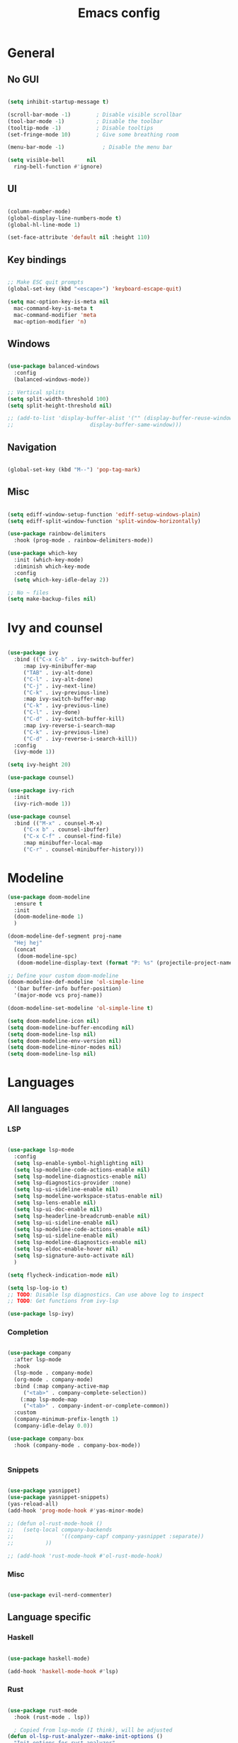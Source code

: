 #+title: Emacs config
#+PROPERTY: header-args:emacs-lisp

* General
** No GUI

#+begin_src emacs-lisp

  (setq inhibit-startup-message t)

  (scroll-bar-mode -1)        ; Disable visible scrollbar
  (tool-bar-mode -1)          ; Disable the toolbar
  (tooltip-mode -1)           ; Disable tooltips
  (set-fringe-mode 10)        ; Give some breathing room

  (menu-bar-mode -1)            ; Disable the menu bar

  (setq visible-bell       nil
	ring-bell-function #'ignore)

#+end_src

** UI

#+begin_src emacs-lisp

  (column-number-mode)
  (global-display-line-numbers-mode t)
  (global-hl-line-mode 1)

  (set-face-attribute 'default nil :height 110)
  
#+end_src

** Key bindings

#+begin_src emacs-lisp

  ;; Make ESC quit prompts
  (global-set-key (kbd "<escape>") 'keyboard-escape-quit)

  (setq mac-option-key-is-meta nil
	mac-command-key-is-meta t
	mac-command-modifier 'meta
	mac-option-modifier 'n)

#+end_src

** Windows

#+begin_src emacs-lisp

  (use-package balanced-windows
    :config
    (balanced-windows-mode))

  ;; Vertical splits
  (setq split-width-threshold 100)
  (setq split-height-threshold nil)

  ;; (add-to-list 'display-buffer-alist '("" (display-buffer-reuse-window
  ;; 					    display-buffer-same-window)))
  
#+end_src

** Navigation

#+begin_src emacs-lisp

  (global-set-key (kbd "M--") 'pop-tag-mark)

#+end_src

** Misc

#+begin_src emacs-lisp

  (setq ediff-window-setup-function 'ediff-setup-windows-plain)
  (setq ediff-split-window-function 'split-window-horizontally)

  (use-package rainbow-delimiters
    :hook (prog-mode . rainbow-delimiters-mode))

  (use-package which-key
    :init (which-key-mode)
    :diminish which-key-mode
    :config
    (setq which-key-idle-delay 2))

  ;; No ~ files
  (setq make-backup-files nil)

#+end_src

* Ivy and counsel

#+begin_src emacs-lisp

  (use-package ivy
    :bind (("C-x C-b" . ivy-switch-buffer)
	   :map ivy-minibuffer-map
	   ("TAB" . ivy-alt-done)
	   ("C-l" . ivy-alt-done)
	   ("C-j" . ivy-next-line)
	   ("C-k" . ivy-previous-line)
	   :map ivy-switch-buffer-map
	   ("C-k" . ivy-previous-line)
	   ("C-l" . ivy-done)
	   ("C-d" . ivy-switch-buffer-kill)
	   :map ivy-reverse-i-search-map
	   ("C-k" . ivy-previous-line)
	   ("C-d" . ivy-reverse-i-search-kill))
    :config
    (ivy-mode 1))

  (setq ivy-height 20)

  (use-package counsel)

  (use-package ivy-rich
    :init
    (ivy-rich-mode 1))

  (use-package counsel
    :bind (("M-x" . counsel-M-x)
	   ("C-x b" . counsel-ibuffer)
	   ("C-x C-f" . counsel-find-file)
	   :map minibuffer-local-map
	   ("C-r" . counsel-minibuffer-history)))

#+end_src

* Modeline

#+begin_src emacs-lisp
  (use-package doom-modeline
    :ensure t
    :init
    (doom-modeline-mode 1)
    )

  (doom-modeline-def-segment proj-name
    "Hej hej"
    (concat
     (doom-modeline-spc)
     (doom-modeline-display-text (format "P: %s" (projectile-project-name)))))

  ;; Define your custom doom-modeline
  (doom-modeline-def-modeline 'ol-simple-line
    '(bar buffer-info buffer-position)
    '(major-mode vcs proj-name))

  (doom-modeline-set-modeline 'ol-simple-line t)

  (setq doom-modeline-icon nil)
  (setq doom-modeline-buffer-encoding nil)
  (setq doom-modeline-lsp nil)
  (setq doom-modeline-env-version nil)
  (setq doom-modeline-minor-modes nil)
  (setq doom-modeline-lsp nil)

#+end_src

* Languages
** All languages
*** LSP

#+begin_src emacs-lisp

  (use-package lsp-mode
    :config
    (setq lsp-enable-symbol-highlighting nil)
    (setq lsp-modeline-code-actions-enable nil)
    (setq lsp-modeline-diagnostics-enable nil)
    (setq lsp-diagnostics-provider :none)
    (setq lsp-ui-sideline-enable nil)
    (setq lsp-modeline-workspace-status-enable nil)
    (setq lsp-lens-enable nil)
    (setq lsp-ui-doc-enable nil)
    (setq lsp-headerline-breadcrumb-enable nil)
    (setq lsp-ui-sideline-enable nil)
    (setq lsp-modeline-code-actions-enable nil)
    (setq lsp-ui-sideline-enable nil)
    (setq lsp-modeline-diagnostics-enable nil)
    (setq lsp-eldoc-enable-hover nil)
    (setq lsp-signature-auto-activate nil)
    )

  (setq flycheck-indication-mode nil)

  (setq lsp-log-io t)
  ;; TODO: Disable lsp diagnostics. Can use above log to inspect
  ;; TODO: Get functions from ivy-lsp

  (use-package lsp-ivy)
  
#+end_src

*** Completion

#+begin_src emacs-lisp

  (use-package company
    :after lsp-mode
    :hook
    (lsp-mode . company-mode)
    (org-mode . company-mode)
    :bind (:map company-active-map
	   ("<tab>" . company-complete-selection))
	  (:map lsp-mode-map
	   ("<tab>" . company-indent-or-complete-common))
    :custom
    (company-minimum-prefix-length 1)
    (company-idle-delay 0.0))

  (use-package company-box
    :hook (company-mode . company-box-mode))


#+end_src

*** Snippets

#+begin_src emacs-lisp

  (use-package yasnippet)
  (use-package yasnippet-snippets)
  (yas-reload-all)
  (add-hook 'prog-mode-hook #'yas-minor-mode)

  ;; (defun ol-rust-mode-hook ()
  ;;   (setq-local company-backends
  ;;               '((company-capf company-yasnippet :separate))
  ;; 	      ))

  ;; (add-hook 'rust-mode-hook #'ol-rust-mode-hook)

#+end_src

*** Misc

#+begin_src emacs-lisp

  (use-package evil-nerd-commenter)

#+end_src

** Language specific
*** Haskell

#+begin_src emacs-lisp

  (use-package haskell-mode)

  (add-hook 'haskell-mode-hook #'lsp)

#+end_src

*** Rust

#+begin_src emacs-lisp

  (use-package rust-mode
    :hook (rust-mode . lsp))

    ; Copied from lsp-mode (I think), will be adjusted
  (defun ol-lsp-rust-analyzer--make-init-options ()
    "Init options for rust-analyzer"
    `(:diagnostics (:enable ,(lsp-json-bool lsp-rust-analyzer-diagnostics-enable)
		    :enableExperimental ,(lsp-json-bool lsp-rust-analyzer-diagnostics-enable-experimental)
		    :disabled ,lsp-rust-analyzer-diagnostics-disabled
		    :warningsAsHint ,lsp-rust-analyzer-diagnostics-warnings-as-hint
		    :warningsAsInfo ,lsp-rust-analyzer-diagnostics-warnings-as-info)
      :imports (:granularity (:enforce ,(lsp-json-bool lsp-rust-analyzer-import-enforce-granularity)
			      :group ,lsp-rust-analyzer-import-granularity)
	       :group ,(lsp-json-bool lsp-rust-analyzer-import-group)
	       :merge (:glob ,(lsp-json-bool lsp-rust-analyzer-imports-merge-glob))
	       :prefix ,lsp-rust-analyzer-import-prefix)
      :lruCapacity ,lsp-rust-analyzer-lru-capacity
      :checkOnSave (:enable ,(lsp-json-bool lsp-rust-analyzer-cargo-watch-enable)
		    :command ,lsp-rust-analyzer-cargo-watch-command
		    :extraArgs ,lsp-rust-analyzer-cargo-watch-args
		    :allTargets ,(lsp-json-bool lsp-rust-analyzer-check-all-targets)
		    :features ,lsp-rust-analyzer-checkonsave-features
		    :overrideCommand ,lsp-rust-analyzer-cargo-override-command)
      :files (:exclude ,lsp-rust-analyzer-exclude-globs
	      :watcher ,(if lsp-rust-analyzer-use-client-watching "client" "notify")
	      :excludeDirs ,lsp-rust-analyzer-exclude-dirs)
      :cargo (:allFeatures ,(lsp-json-bool lsp-rust-all-features)
	      :noDefaultFeatures ,(lsp-json-bool lsp-rust-no-default-features)
	      :features ,lsp-rust-features
	      :target ,lsp-rust-analyzer-cargo-target
	      :runBuildScripts ,(lsp-json-bool lsp-rust-analyzer-cargo-run-build-scripts)
	      ; Obsolete, but used by old Rust-Analyzer versions
	      :loadOutDirsFromCheck ,(lsp-json-bool lsp-rust-analyzer-cargo-run-build-scripts)
	      :autoreload ,(lsp-json-bool lsp-rust-analyzer-cargo-auto-reload)
	      :useRustcWrapperForBuildScripts ,(lsp-json-bool lsp-rust-analyzer-use-rustc-wrapper-for-build-scripts)
	      :unsetTest ,lsp-rust-analyzer-cargo-unset-test)
      :rustfmt (:extraArgs ,lsp-rust-analyzer-rustfmt-extra-args
		:overrideCommand ,lsp-rust-analyzer-rustfmt-override-command
		:rangeFormatting (:enable ,(lsp-json-bool lsp-rust-analyzer-rustfmt-rangeformatting-enable)))
      :inlayHints (:bindingModeHints ,(lsp-json-bool lsp-rust-analyzer-binding-mode-hints)
		   :chainingHints ,(lsp-json-bool lsp-rust-analyzer-display-chaining-hints)
		   :closingBraceHints (:enable ,(lsp-json-bool lsp-rust-analyzer-closing-brace-hints)
				       :minLines ,lsp-rust-analyzer-closing-brace-hints-min-lines)
		   :closureReturnTypeHints ,(lsp-json-bool lsp-rust-analyzer-display-closure-return-type-hints)
		   :lifetimeElisionHints (:enable ,lsp-rust-analyzer-display-lifetime-elision-hints-enable
					  :useParameterNames ,(lsp-json-bool lsp-rust-analyzer-display-lifetime-elision-hints-use-parameter-names))
		   :maxLength ,lsp-rust-analyzer-max-inlay-hint-length
		   :parameterHints ,(lsp-json-bool lsp-rust-analyzer-display-parameter-hints)
		   :reborrowHints ,lsp-rust-analyzer-display-reborrow-hints
		   :renderColons ,(lsp-json-bool lsp-rust-analyzer-server-format-inlay-hints)
		   :typeHints (:enable ,(lsp-json-bool lsp-inlay-hint-enable)
			       :hideClosureInitialization ,(lsp-json-bool lsp-rust-analyzer-hide-closure-initialization)
			       :hideNamedConstructor ,(lsp-json-bool lsp-rust-analyzer-hide-named-constructor)))
      :completion (:addCallParenthesis ,(lsp-json-bool lsp-rust-analyzer-completion-add-call-parenthesis)
		   :addCallArgumentSnippets ,(lsp-json-bool lsp-rust-analyzer-completion-add-call-argument-snippets)
		   :postfix (:enable ,(lsp-json-bool lsp-rust-analyzer-completion-postfix-enable))
		   :autoimport (:enable ,(lsp-json-bool lsp-rust-analyzer-completion-auto-import-enable))
		   :autoself (:enable ,(lsp-json-bool lsp-rust-analyzer-completion-auto-self-enable)))
      :callInfo (:full ,(lsp-json-bool lsp-rust-analyzer-call-info-full))
      :procMacro (:enable ,(lsp-json-bool lsp-rust-analyzer-proc-macro-enable))
      :rustcSource ,lsp-rust-analyzer-rustc-source
      :linkedProjects ,lsp-rust-analyzer-linked-projects
      :highlighting (:strings ,(lsp-json-bool lsp-rust-analyzer-highlighting-strings))
      :workspace (:symbol (:search (:kind ,"all_symbols")))
      :experimental (:procAttrMacros ,(lsp-json-bool lsp-rust-analyzer-experimental-proc-attr-macros))))

  (advice-add 'lsp-rust-analyzer--make-init-options :override
	      (lambda () (ol-lsp-rust-analyzer--make-init-options)))

#+end_src

* Theme

#+begin_src emacs-lisp

  (use-package doom-themes)
  (load-theme 'doom-one-light t)

#+end_src

* Projectile

#+begin_src emacs-lisp

  (use-package projectile
    :config (projectile-mode)
    :custom ((projectile-completion-system 'ivy))
    :bind-keymap
    ("C-c p" . projectile-command-map)
    :init
    (when (file-directory-p "~/Programmering")
      (setq projectile-project-search-path '(("~/Programmering" . 2))))
    (setq projectile-switch-project-action 'projectile-dired)
    )

  ;; TODO: Map counsel-projectile-rg to something
  ;; This command is interactive
  ;; C-x C-o to open results in a buffer

  (use-package projectile-ripgrep)

  ;(use-package counsel-projectile
  ;  :config (counsel-projectile-mode))

#+end_src

* Magit and git

#+begin_src emacs-lisp

  (use-package magit)

  (set-face-attribute 'magit-blame-margin nil
		      :background "#e4e4e4")
  ;; TODO: Possibly change org mode background to the above as well.

  ;; TODO it only works to cycle once, and even that cycling seems broken.
  ;; Maybe add more styles, for example the same but longer width.
  (setq magit-blame-styles
    '(
      (margin
	 (margin-format . ("%C %s%f"))
	 (margin-width  . 60)
      )
    )
  )

#+end_src

Idea: have one style with date and summary, and others styles with e.g. hash and committer

#+begin_src emacs-lisp

  ;; TODO: Use main first, if doesn't exist, use master
  ;; TODO: analyze if should use origin or not
  ;; TODO: Include summary of changes files and num lines
  (defun ol-diff-main ()
    "Diff against the merge base with main/master"
    (interactive)
    (magit-diff-range "master..."))

#+end_src


#+begin_src emacs-lisp

  ;; Copied and modified from magit. TODO: Copyright
  (defun ol-merge-survival-knife (file)
    (let* ((dir (magit-gitdir))
	   (revLocal  (or (magit-name-branch "HEAD")
			  (magit-commit-p "HEAD")))
	   (revRemote  (cl-find-if (lambda (head)
				     (file-exists-p (expand-file-name head dir)))
				   '("MERGE_HEAD" "CHERRY_PICK_HEAD" "REVERT_HEAD")))
	   (revRemote  (or (magit-name-branch revRemote)
			   (magit-commit-p revRemote)))
	   (revBase  (magit-commit-p (magit-git-string "merge-base" revLocal revRemote)))
	   (fileLocal (magit--rev-file-name file revLocal revRemote))
	   (fileRemote (magit--rev-file-name file revRemote revLocal))
	   (fileBase (or (magit--rev-file-name file revBase revLocal)
			 (magit--rev-file-name file revBase revRemote)))

	   (bufferLocal  (ol--get-revision-buffer revLocal   fileLocal))
	   (bufferRemote (ol--get-revision-buffer revRemote fileRemote))
	   (bufferBase   (ol--get-revision-buffer revBase    fileBase)))

    (message "Revs: %s %s %s" revLocal revRemote revBase)
    (message "Files: %s %s %s %s" file fileLocal fileRemote fileBase)
    (message "Buffers: %s %s %s" bufferLocal bufferRemote bufferBase)
  ))

  (defun ol--get-revision-buffer (rev file)
    (magit-get-revision-buffer rev file (magit-find-file-noselect rev file)))










  (defun ol-test (file)
    (let* ((hej file))
      (message "hejj %s" hej)))



#+end_src

* Org mode

#+begin_src emacs-lisp
    ;; Set faces for heading levels

  (defun ol/org-font-setup ()
  ;; I don't actually change any font sizes, but I keep this in case I change my mind.
  (dolist (face '((org-level-1 . 1.0)
		    (org-level-2 . 1.0)
		    (org-level-3 . 1.0)
		    (org-level-4 . 1.0)
		    (org-level-5 . 1.0)
		    (org-level-6 . 1.0)
		    (org-level-7 . 1.0)
		    (org-level-8 . 1.0)))
      (set-face-attribute (car face) nil :weight 'regular :height (cdr face))))

  (use-package org
    :config
    (setq org-ellipsis " ▾")
    (ol/org-font-setup)
    )

  (defun ol/org-mode-visual-fill ()
    (setq visual-fill-column-width 150
	  visual-fill-column-center-text t)
  (visual-fill-column-mode 1))

  ; Idea: Center all buffers! Use 100 wide. Investigte how my vim, and emacs, line breaks

  (use-package visual-fill-column
    :hook (org-mode . ol/org-mode-visual-fill))

  (setq org-support-shift-select 'always)

#+end_src

* Ediff

** Misc

#+begin_src emacs-lisp

  ;; Copied from https://emacs.stackexchange.com/a/24602
  (defun disable-y-or-n-p (orig-fun &rest args)
  (cl-letf (((symbol-function 'y-or-n-p) (lambda (prompt) t)))
    (apply orig-fun args)))

  (advice-add 'ediff-quit :around #'disable-y-or-n-p)

#+end_src

** Colors

*** Used colors

#+begin_src emacs-lisp

  (require 'ediff)

  ;; These actually made some more sense once I understood them. In ediff, there's a "current"
  ;; diff, and "other" diffs. The currently selected diff is highlighted using these
  ;; "current" faces below. The non-selected other diffs are highlighted alternatingly
  ;;with the odd and even faces.

  ;; TODO: unset all properties (foreground etc...) the proper way
  (defun ol-set-ediff-face-attribute (ediff-face face-to-inherit)
    (set-face-attribute ediff-face nil
			:inherit face-to-inherit
			:foreground nil
			:background nil))

  (ol-set-ediff-face-attribute 'ediff-current-diff-A        'magit-diff-removed)
  (ol-set-ediff-face-attribute 'ediff-current-diff-B        'magit-diff-added)
  (ol-set-ediff-face-attribute 'ediff-current-diff-C        'magit-diff-added)
  (ol-set-ediff-face-attribute 'ediff-current-diff-Ancestor 'magit-diff-base)

  (ol-set-ediff-face-attribute 'ediff-fine-diff-A        'magit-diff-removed-highlight)
  (ol-set-ediff-face-attribute 'ediff-fine-diff-B        'magit-diff-added-highlight)
  (ol-set-ediff-face-attribute 'ediff-fine-diff-C        'magit-diff-added-highlight)
  (ol-set-ediff-face-attribute 'ediff-fine-diff-Ancestor 'magit-diff-base-highlight)

  (ol-set-ediff-face-attribute 'ediff-even-diff-A        'magit-diff-removed)
  (ol-set-ediff-face-attribute 'ediff-even-diff-B        'magit-diff-added)
  (ol-set-ediff-face-attribute 'ediff-even-diff-C        'magit-diff-added)
  (ol-set-ediff-face-attribute 'ediff-even-diff-Ancestor 'magit-diff-base)

  (ol-set-ediff-face-attribute 'ediff-odd-diff-A        'magit-diff-removed)
  (ol-set-ediff-face-attribute 'ediff-odd-diff-B        'magit-diff-added)
  (ol-set-ediff-face-attribute 'ediff-odd-diff-C        'magit-diff-added)
  (ol-set-ediff-face-attribute 'ediff-odd-diff-Ancestor 'magit-diff-base)

#+end_src

*** Old ways for colors

#+begin_src emacs-lisp

  ;; ;; -----------------------------------------------------------------------------
  ;; (set-face-attribute 'ediff-current-diff-A nil
  ;; 		    :inherit 'magit-diff-removed)
  ;; (set-face-attribute 'ediff-current-diff-B nil
  ;; 		    :inherit 'magit-diff-added)
  ;; (set-face-attribute 'ediff-current-diff-Ancestor nil
  ;; 		    :inherit 'magit-diff-base)
  ;; ;; Red so that I notice when it happens
  ;; (set-face-attribute 'ediff-current-diff-C nil
  ;; 		    :background "#ff0000")

  ;; ;; -----------------------------------------------------------------------------
  ;; (set-face-attribute 'ediff-even-diff-A nil
  ;; 		    :background "#85ff21")
  ;; (set-face-attribute 'ediff-even-diff-B nil
  ;; 		    :background "#21ff72")
  ;; (set-face-attribute 'ediff-even-diff-Ancestor nil
  ;; 		    :background "#21ffbc")
  ;; ;; Red so that I notice when it happens
  ;; (set-face-attribute 'ediff-even-diff-C nil
  ;; 		    :background "#ff0000")
  ;; (set-face-attribute 'ediff-odd-diff-A nil
  ;; 		    :inherit 'ediff-even-diff-A)
  ;; (set-face-attribute 'ediff-odd-diff-B nil
  ;; 		    :inherit 'ediff-even-diff-B)
  ;; (set-face-attribute 'ediff-odd-diff-C nil
  ;; 		    :inherit 'ediff-even-diff-C)
  ;; (set-face-attribute 'ediff-odd-diff-Ancestor nil
  ;; 		    :inherit 'ediff-even-diff-Ancestor)

  ;; ;; -----------------------------------------------------------------------------
  ;; (set-face-attribute 'ediff-fine-diff-A nil
  ;; 		    :inherit 'magit-diff-removed-highlight
  ;; 		    :foreground nil
  ;; 		    :background nil)
  ;; (set-face-attribute 'ediff-fine-diff-B nil
  ;; 		    :inherit 'magit-diff-added-highlight)
  ;; (set-face-attribute 'ediff-fine-diff-Ancestor nil
  ;; 		    :inherit 'magit-diff-base-highlight)
  ;; ;; Red so that I notice when it happens
  ;; (set-face-attribute 'ediff-fine-diff-C nil
  ;; 		    :background "#ff0000")

  ;; (set-face-attribute 'ediff-current-diff-A nil
  ;; 		    :background "#ff3021")
  ;; (set-face-attribute 'ediff-current-diff-B nil
  ;; 		    :background "#ff8921")
  ;; (set-face-attribute 'ediff-current-diff-C nil
  ;; 		    :background "#ffc421")
  ;; (set-face-attribute 'ediff-current-diff-Ancestor nil
  ;; 		    :background "#cfff21")

  ;; (set-face-attribute 'ediff-even-diff-A nil
  ;; 		    :background "#85ff21")
  ;; (set-face-attribute 'ediff-even-diff-B nil
  ;; 		    :background "#21ff72")
  ;; (set-face-attribute 'ediff-even-diff-C nil
  ;; 		    :background "#21ffbc")
  ;; (set-face-attribute 'ediff-even-diff-Ancestor nil
  ;; 		    :background "#21fff4")

  ;; (set-face-attribute 'ediff-fine-diff-A nil
  ;; 		    :background "#ff3021")
  ;; (set-face-attribute 'ediff-fine-diff-B nil
  ;; 		    :background "#21bcff")
  ;; (set-face-attribute 'ediff-fine-diff-C nil
  ;; 		    :background "#2176ff")
  ;; (set-face-attribute 'ediff-fine-diff-Ancestor nil
  ;; 		    :background "#6b21ff")

  ;; (set-face-attribute 'ediff-odd-diff-A nil
  ;; 		    :background "#b921ff")
  ;; (set-face-attribute 'ediff-odd-diff-B nil
  ;; 		    :background "#f421ff")
  ;; (set-face-attribute 'ediff-odd-diff-C nil
  ;; 		    :background "#ff21b5")
  ;; (set-face-attribute 'ediff-odd-diff-Ancestor nil
  ;; 		    :background "#ff2181")

  ;; TODO Put in a better place. For some reason, these settings are overwritten
  ;; if put earlier in the file

#+end_src

* Stuff that has to be in the end

General TODO: Move things here to a better place when you know how to make it work the proper way.

#+begin_src emacs-lisp
  
  (set-face-attribute 'mode-line nil
		      :background "#bfbfbf"
		      :overline nil
		      :underline nil)

    (set-face-attribute 'mode-line-inactive nil
		      :background "#e8e8e8"
		      ;:box '(:line-width 8 :color "#565063")
		      :overline nil
		      :underline nil)

#+end_src

* Misc todos

- window split function, so that always uses two windows, or same number as already shown. Or size all windows to same size.
- fix list indentation in org-mode
- Maybe if possible: company mode only in source blocks
- maybe only company-mode for "programming" org-mode
- always make windows same size
 
